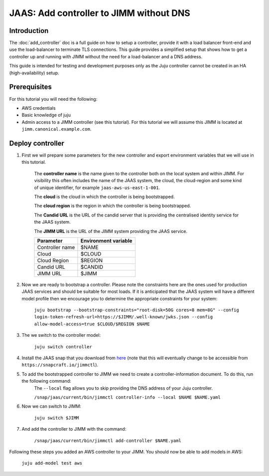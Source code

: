 JAAS: Add controller to JIMM without DNS
========================================

Introduction
------------

The :doc:`add_controller` doc is a full guide on how to setup a controller, provide it with a load balancer front-end and use the load-balancer to terminate TLS connections.
This guide provides a simplified setup that shows how to get a controller up and running with JIMM without the need for a load-balancer and a DNS address.

This guide is intended for testing and development purposes only as the Juju controller cannot be created in an HA (high-availability) setup.

Prerequisites
-------------

For this tutorial you will need the following:

- AWS credentials
- Basic knowledge of juju
- Admin access to a JIMM controller (see this tutorial). For this tutorial we will assume this JIMM is located at ``jimm.canonical.example.com``.

Deploy controller
-----------------

1. First we will prepare some parameters for the new controller and export environment variables that we will use in this tutorial. 

    The **controller name** is the name given to the controller both on the local system and within JIMM. For visibility this often includes the name of the JAAS system, the cloud, the cloud-region and some kind of unique identifier, for example ``jaas-aws-us-east-1-001``. 

    The **cloud** is the cloud in which the controller is being bootstrapped. 

    The **cloud region** is the region in which the controller is being bootstrapped. 

    The **Candid URL** is the URL of the candid server that is providing the centralised identity service for the JAAS system. 

    The **JIMM URL** is the URL of the JIMM system providing the JAAS service.

    +----------------------+----------------------+
    | Parameter            | Environment variable |
    +======================+======================+
    | Controller name      | $NAME                |
    +----------------------+----------------------+
    | Cloud                | $CLOUD               |
    +----------------------+----------------------+
    | Cloud Region         | $REGION              |
    +----------------------+----------------------+
    | Candid URL           | $CANDID              |
    +----------------------+----------------------+
    | JIMM URL             | $JIMM                |
    +----------------------+----------------------+


2. Now we are ready to bootstrap a controller. Please note the constraints here are the ones used for production JAAS services and should be suitable for most loads. If it is anticipated that the JAAS system will have a different model profile then we encourage you to determine the appropriate constraints for your system: 

    ``juju bootstrap --bootstrap-constraints="root-disk=50G cores=8 mem=8G" --config login-token-refresh-url=https://$JIMM/.well-known/jwks.json --config allow-model-access=true $CLOUD/$REGION $NAME``

3. The we switch to the controller model: 

    ``juju switch controller``

4.  Install the JAAS snap that you download from `here <https://drive.google.com/file/d/1LiOvVpVQ13V3x3l2PhgS2fTHDUtCEe7p/view?usp=sharing>`_ (note that this will eventually change to be accessible from ``https://snapcraft.io/jimmctl``). 

5. To add the bootstrapped controller to JIMM we need to create a controller-information document. To do this, run the following command:
    The ``--local`` flag allows you to skip providing the DNS address of your Juju controller.

    ``/snap/jaas/current/bin/jimmctl controller-info --local $NAME $NAME.yaml``

6. Now we can switch to JIMM: 
    
    ``juju switch $JIMM``

7. And add the controller to JIMM with the command: 
    
    ``/snap/jaas/current/bin/jimmctl add-controller $NAME.yaml``
    
Following these steps you added an AWS controller to your JIMM. You should now be able to add models in AWS: 

    ``juju add-model test aws``
